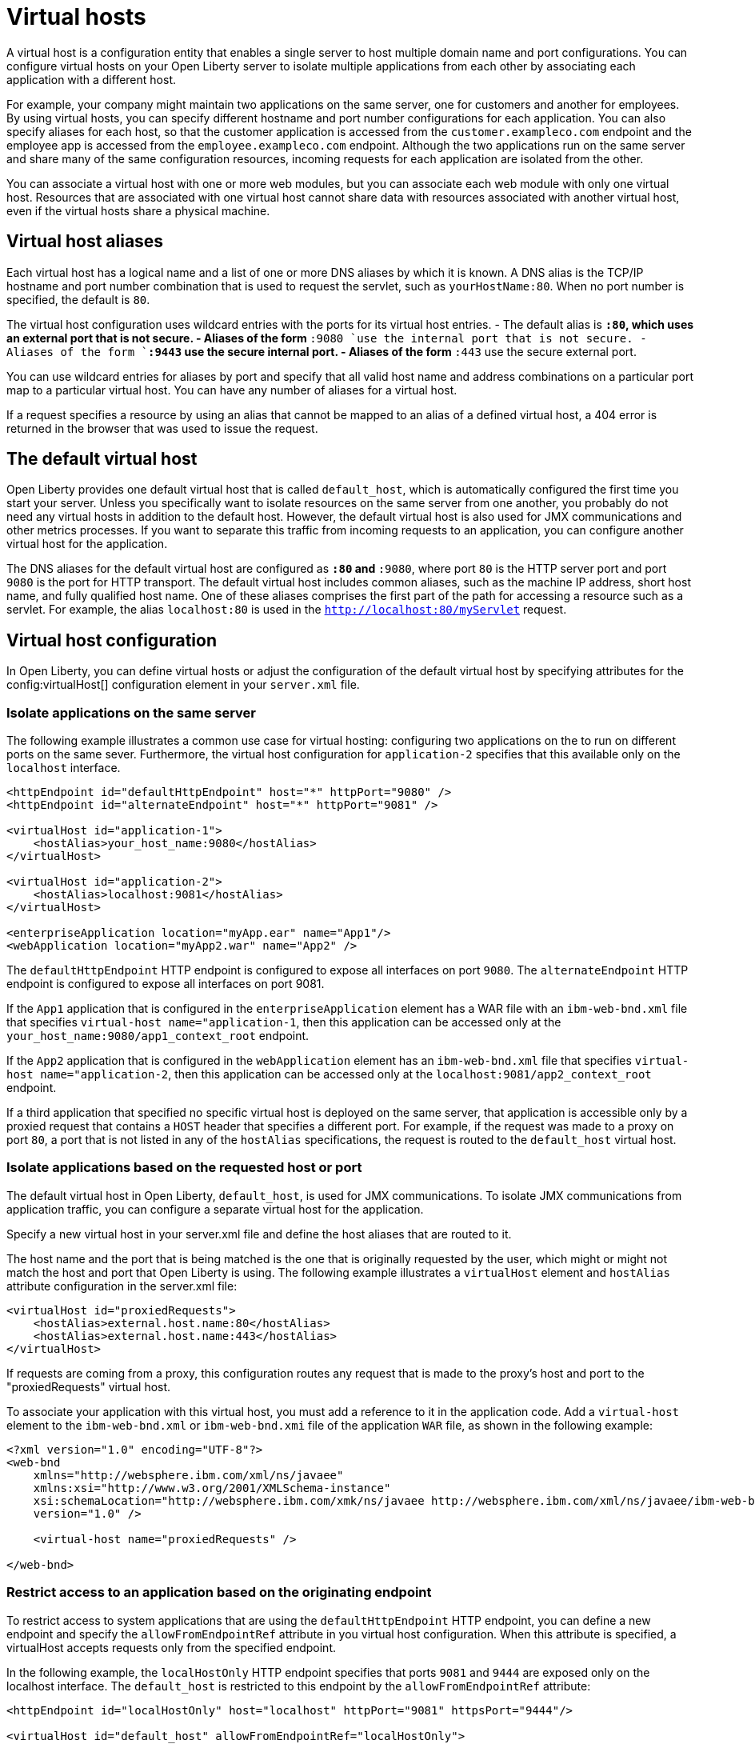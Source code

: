 // Copyright (c) 2021 IBM Corporation and others.
// Licensed under Creative Commons Attribution-NoDerivatives
// 4.0 International (CC BY-ND 4.0)
//   https://creativecommons.org/licenses/by-nd/4.0/
//
// Contributors:
//     IBM Corporation
//
:page-description:
:seo-title:
:page-layout: general-reference
:page-type: general
= Virtual hosts

A virtual host is a configuration entity that enables a single server to host multiple domain name and port configurations. You can configure virtual hosts on your Open Liberty server to isolate multiple applications from each other by associating each application with a different host.

For example, your company might maintain two applications on the same server, one for customers and another for employees. By using virtual hosts, you can specify different hostname and port number configurations for each application. You can also specify aliases for each host, so that the customer application is accessed from  the `customer.exampleco.com` endpoint and the employee app is accessed from the `employee.exampleco.com` endpoint. Although the two applications run on the same server and share many of the same configuration resources, incoming requests for each application are isolated from the other.

You can associate a virtual host with one or more web modules, but you can associate each web module with only one virtual host. Resources that are associated with one virtual host cannot share data with resources associated with another virtual host, even if the virtual hosts share a physical machine.

== Virtual host aliases

Each virtual host has a logical name and a list of one or more DNS aliases by which it is known. A DNS alias is the TCP/IP hostname and port number combination that is used to request the servlet, such as `yourHostName:80`. When no port number is specified, the default is `80`.

The virtual host configuration uses wildcard entries with the ports for its virtual host entries.
- The default alias is `*:80`, which uses an external port that is not secure.
- Aliases of the form `*:9080 `use the internal port that is not secure.
- Aliases of the form `*:9443` use the secure internal port.
- Aliases of the form `*:443` use the secure external port.

You can use wildcard entries for aliases by port and specify that all valid host name and address combinations on a particular port map to a particular virtual host. You can have any number of aliases for a virtual host.

If a request specifies a resource by using an alias that cannot be mapped to an alias of a defined virtual host, a 404 error is returned in the browser that was used to issue the request.

== The default virtual host
Open Liberty provides one default virtual host that is called `default_host`, which is automatically configured the first time you start your server. Unless you specifically want to isolate resources on the same server from one another, you probably do not need any virtual hosts in addition to the default host. However, the default virtual host is also used for JMX communications and other metrics processes. If you want to separate this traffic from incoming requests to an application, you can configure another virtual host for the application.

The DNS aliases for the default virtual host are configured as `*:80` and `*:9080`, where port `80` is the HTTP server port and port `9080` is the port for HTTP transport. The default virtual host includes common aliases, such as the machine IP address, short host name, and fully qualified host name. One of these aliases comprises the first part of the path for accessing a resource such as a servlet. For example, the alias `localhost:80` is used in the `http://localhost:80/myServlet` request.

== Virtual host configuration
In Open Liberty, you can define virtual hosts or adjust the configuration of the default virtual host by specifying  attributes for the config:virtualHost[] configuration element in your `server.xml` file.

=== Isolate applications on the same server
The following example illustrates a common use case for virtual hosting: configuring two applications on the to run on different ports on the same sever. Furthermore, the virtual host configuration for `application-2` specifies that this available only on the `localhost` interface.

[source,xml]
----
<httpEndpoint id="defaultHttpEndpoint" host="*" httpPort="9080" />
<httpEndpoint id="alternateEndpoint" host="*" httpPort="9081" />

<virtualHost id="application-1">
    <hostAlias>your_host_name:9080</hostAlias>
</virtualHost>

<virtualHost id="application-2">
    <hostAlias>localhost:9081</hostAlias>
</virtualHost>

<enterpriseApplication location="myApp.ear" name="App1"/>
<webApplication location="myApp2.war" name="App2" />
----

The `defaultHttpEndpoint` HTTP endpoint is configured to expose all interfaces on port `9080`. The `alternateEndpoint` HTTP endpoint is configured to expose all interfaces  on port 9081.

If the `App1` application that is configured in the `enterpriseApplication` element has a WAR file with an `ibm-web-bnd.xml` file that specifies `virtual-host name="application-1`, then this application can be accessed only at the `your_host_name:9080/app1_context_root` endpoint.

If the `App2` application that is configured in the `webApplication` element has an `ibm-web-bnd.xml` file that specifies `virtual-host name="application-2`, then this application can be accessed only at the `localhost:9081/app2_context_root` endpoint.

If a third application that specified no specific virtual host is deployed on the same server, that application is accessible only by a proxied request that contains a `HOST` header that specifies a different port. For example, if the request was made to a proxy on port `80`, a port that is not listed in any of the `hostAlias` specifications, the request is routed to the `default_host` virtual host.

=== Isolate applications based on the requested host or port
The default virtual host in Open Liberty, `default_host`, is used for JMX communications. To isolate JMX communications from application traffic, you can configure a separate virtual host for the application.

Specify a new virtual host in your server.xml file and define the host aliases that are routed to it.

The host name and the port that is being matched is the one that is originally requested by the user, which might or might not match the host and port that Open Liberty is using. The following example illustrates a `virtualHost` element and `hostAlias` attribute configuration in the server.xml file:

[source,xml]
----
<virtualHost id="proxiedRequests">
    <hostAlias>external.host.name:80</hostAlias>
    <hostAlias>external.host.name:443</hostAlias>
</virtualHost>
----
If requests are coming from a proxy, this configuration routes any request that is made to the proxy's host and port to the "proxiedRequests" virtual host.

To associate your application with this virtual host, you must add a reference to it in the application code. Add a `virtual-host` element to the `ibm-web-bnd.xml` or `ibm-web-bnd.xmi` file of the application `WAR` file, as shown in the following example:

[source,xml]
----
<?xml version="1.0" encoding="UTF-8"?>
<web-bnd
    xmlns="http://websphere.ibm.com/xml/ns/javaee"
    xmlns:xsi="http://www.w3.org/2001/XMLSchema-instance"
    xsi:schemaLocation="http://websphere.ibm.com/xmk/ns/javaee http://websphere.ibm.com/xml/ns/javaee/ibm-web-bnd_1_0.xsd"
    version="1.0" />

    <virtual-host name="proxiedRequests" />

</web-bnd>
----

=== Restrict access to an application based on the originating endpoint
To restrict access to system applications that are using the `defaultHttpEndpoint` HTTP endpoint, you can define a new endpoint and specify the `allowFromEndpointRef` attribute in you virtual host configuration. When this attribute is specified, a virtualHost accepts requests only from the specified endpoint.


In the following example, the `localHostOnly` HTTP endpoint specifies that ports `9081` and `9444` are exposed only on the localhost interface. The `default_host` is restricted to this endpoint by the `allowFromEndpointRef` attribute:

[source,xml]
----
<httpEndpoint id="localHostOnly" host="localhost" httpPort="9081" httpsPort="9444"/>

<virtualHost id="default_host" allowFromEndpointRef="localHostOnly">
    <hostAlias>*:9081</hostAlias>
    <hostAlias>*:9444</hostAlias>
</virtualHost>

</virtualHost id="proxiedRequests">
    <hostAlias>*:9080</hostAlias>
    <hostAlias>*:9443</hostAlias>
    <hostAlias>external.host.name:80</hostAlias>
    <hostAlias>external.host.name:443</hostAlias>
</virtualHost>
----

With this configuration, the `default_host` virtual host now accepts requests that are directed only at `localhost:9081` and `localhost:9444` that also originate from the `localHostOnly` endpoint. Any other request to ports `9081` and `9444` are refused. For example, a request from the `defaultHttpEndpoint` with Host headers that reference `localhost:9081` is refused.

The `proxiedRequests` virtual host accepts any request that is issued to port `9080` or `9443`, which are the ports that are used by the `defaultHttpEndpoint` HTTP endpoint, in addition to those that have a host header that references the external host name from the proxy and port `80` or `443`.
